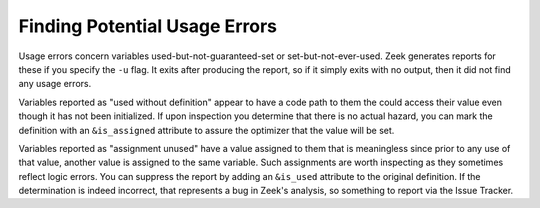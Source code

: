 
.. _script-usage-errors:

==============================
Finding Potential Usage Errors
==============================

Usage errors concern variables used-but-not-guaranteed-set or
set-but-not-ever-used.  Zeek generates reports for these if you specify
the ``-u`` flag.  It exits after producing the report, so if it simply exits
with no output, then it did not find any usage errors.

Variables reported as "used without definition" appear to have a code path
to them the could access their value even though it has not been initialized.
If upon inspection you determine that there is no actual hazard, you can
mark the definition with an ``&is_assigned`` attribute to assure the optimizer
that the value will be set.

Variables reported as "assignment unused" have a value assigned to them
that is meaningless since prior to any use of that value, another value
is assigned to the same variable.  Such assignments are worth inspecting
as they sometimes reflect logic errors.  You can suppress the report by
adding an ``&is_used`` attribute to the original definition.  If the
determination is indeed incorrect, that represents a bug in Zeek's analysis,
so something to report via the Issue Tracker.
